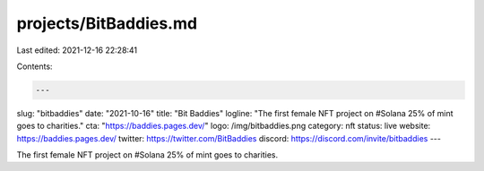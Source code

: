 projects/BitBaddies.md
======================

Last edited: 2021-12-16 22:28:41

Contents:

.. code-block:: md

    ---
slug: "bitbaddies"
date: "2021-10-16"
title: "Bit Baddies"
logline: "The first female NFT project on #Solana 25% of mint goes to charities."
cta: "https://baddies.pages.dev/"
logo: /img/bitbaddies.png
category: nft
status: live
website: https://baddies.pages.dev/
twitter: https://twitter.com/BitBaddies
discord: https://discord.com/invite/bitbaddies
---

The first female NFT project on #Solana 25% of mint goes to charities.


